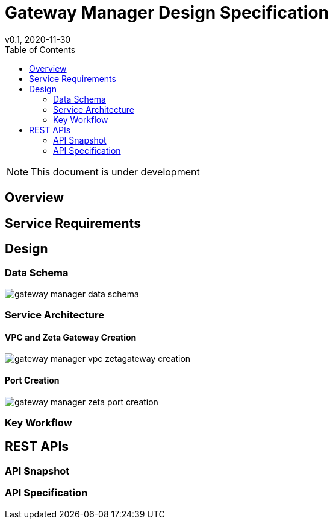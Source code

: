 = Gateway Manager Design Specification
v0.1, 2020-11-30
:toc: right
:imagesdir: ../../images

NOTE: This document is under development

== Overview


== Service Requirements


== Design
=== Data Schema
image::gateway_manager_data_schema.PNG[]

=== Service Architecture

==== VPC and Zeta Gateway Creation
image::gateway_manager_vpc_zetagateway_creation.PNG[]

==== Port Creation
image::gateway_manager_zeta_port_creation.PNG[]

=== Key Workflow

== REST APIs

=== API Snapshot

=== API Specification